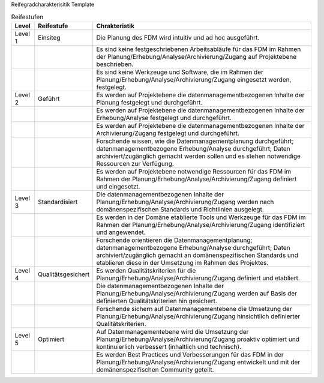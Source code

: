Reifegradcharakterisitik Template






+-------------------------------------------------------+----------------------------------------------------------+---------------------------------------------------------+
| Level                                                 | Reifestufe                                               | Charakteristik                                          |
+=======================================================+==========================================================+=========================================================+
| Level 1                                               | Einstieg                                                 | Die Planung des Forschungsdatenmanagements findet       |
|                                                       |                                                          |                                                         |
|                                                       |                                                          | ohne definierte Vorlagen statt                          |
|                                                       |                                                          +---------------------------------------------------------+
|                                                       |                                                          | Die Planung wird intuitiv und ad hoc ausgeführt         |
+-------------------------------------------------------+----------------------------------------------------------+---------------------------------------------------------+
| Level 2                                               | Geführt                                                  | Es werden auf Projektebene die Inhalte eines            |
|                                                       |                                                          |                                                         |
|                                                       |                                                          | Datenmanagementplans definiert                          |
|                                                       |                                                          +---------------------------------------------------------+
|                                                       |                                                          | Es werden auf Projektebene notwendige Ressourcen        |
|                                                       |                                                          |                                                         |
|                                                       |                                                          | für das FDM im Rahmen der Planung/Erhebung/Analyse/Archivierung/Zugang                                                 |
|                                                       |                                                          |                                                         |
|                                                       |                                                          | definiert und eingesetzt.                               |
|                                                       |                                                          +---------------------------------------------------------+
|                                                       |                                                          | Forschende wissen, wie die Datenmanagementplanung durchgeführt; datenmanagementbezogene Erhebung/Analyse durchgeführt; Daten archiviert/zugänglich gemacht werden sollen       |
|                                                       |                                                          |                                                         |
|                                                       |                                                          | und es stehen notwendige Ressourcen zur Verfügung.      |
+-------------------------------------------------------+----------------------------------------------------------+---------------------------------------------------------+
| Level 3                                               | Definiert                                                | Die datenmanagementbezogenen Inhalte der                |
|                                                       |                                                          |                                                         |
|                                                       |                                                          | Planung/Erhebung/Analyse/Archivierung/Zugang werden nach domänenspezifischen   |
|                                                       |                                                          |                                                         |
|                                                       |                                                          | Standards und Richtlinien ausgelegt.                    |
|                                                       |                                                          +---------------------------------------------------------+
|                                                       |                                                          |Es werden in der Domäne etablierte Tools und Werkzeuge   |
|                                                       |                                                          |                                                         |
|                                                       |                                                          | für das FDM im Rahmen der Planung/Erhebung/Analyse/Archivierung/Zugang identifiziert und angewendet.               |
|                                                       |                                                          +---------------------------------------------------------+
|                                                       |                                                          | Forschende orientieren die Datenmanagementplanung; datenmanagementbezogene Erhebung/Analyse durchgeführt; Daten archiviert/zugänglich gemacht      |
|                                                       |                                                          |                                                         |
|                                                       |                                                          | an domänenspezifischen Standards und etablieren         |
|                                                       |                                                          |                                                         |
|                                                       |                                                          | diese in der Umsetzung im Rahmen des Projektes.         |
+-------------------------------------------------------+----------------------------------------------------------+---------------------------------------------------------+
| Level 4                                               | Quantitativ Geführt                                      | Es werden Qualitätskriterien für die Planung/Erhebung/Analyse/Archivierung/Zugang              |
|                                                       |                                                          |                                                         |
|                                                       |                                                          | definiert und etabliert.                                |
|                                                       |                                                          +---------------------------------------------------------+
|                                                       |                                                          | Die datenmanagementbezogenen Inhalte der                |
|                                                       |                                                          |                                                         |
|                                                       |                                                          | Planung/Erhebung/Analyse/Archivierung/Zugang werden auf Basis der definierten     |
|                                                       |                                                          |                                                         |
|                                                       |                                                          | Qualitätskriterien hin gesichert                        |
|                                                       |                                                          +---------------------------------------------------------+
|                                                       |                                                          | Forschende sichern auf Datenmanagementebene die         |
|                                                       |                                                          |                                                         |
|                                                       |                                                          | dUmsetzung der Planung/Erhebung/Analyse/Archivierung/Zugang hinsichtlich |
|                                                       |                                                          |                                                         |
|                                                       |                                                          | definierter Qualitätskriterien.                         |
+-------------------------------------------------------+----------------------------------------------------------+---------------------------------------------------------+
| Level 5                                               | Optimierend                                              | Auf Datenmanagementebene wird die Umsetzung             |
|                                                       |                                                          |                                                         |
|                                                       |                                                          | der Planung/Erhebung/Analyse/Archivierung/Zugang proaktiv optimiert und |
|                                                       |                                                          |                                                         |
|                                                       |                                                          | kontinuierlich verbessert (inhaltlich und technisch).   |
|                                                       |                                                          +---------------------------------------------------------+
|                                                       |                                                          | Es werden Best Practices und Verbesserungen für         |
|                                                       |                                                          |                                                         |
|                                                       |                                                          | das FDM in der Planung/Erhebung/Analyse/Archivierung/Zugang entwickelt               |
|                                                       |                                                          |                                                         |
|                                                       |                                                          | und mit der domänenspezifischen Community geteilt.      |
|                                                       |                                                          |                                                         |
|                                                       |                                                          |                                                         |
+-------------------------------------------------------+----------------------------------------------------------+---------------------------------------------------------+


.. list-table:: Reifestufen
   :header-rows: 1

   * - Level
     - Reifestufe
     - Chrakteristik

   * - Level 1
     - Einsiteg
     - Die Planung des FDM wird intuitiv und ad hoc ausgeführt.

   * - 
     - 
     - Es sind keine festgeschriebenen Arbeitsabläufe für das FDM im Rahmen der Planung/Erhebung/Analyse/Archivierung/Zugang auf Projektebene beschrieben.
   
   * - 
     - 
     - Es sind keine Werkzeuge und Software, die im Rahmen der Planung/Erhebung/Analyse/Archivierung/Zugang eingesetzt werden, festgelegt.

   * - Level 2
     - Geführt
     - Es werden auf Projektebene die datenmanagementbezogenen Inhalte der Planung festgelegt und durchgeführt.
   
   * - 
     - 
     - Es werden auf Projektebene die datenmanagementbezogenen Inhalte der Erhebung/Analyse festgelegt und durchgeführt.

   * - 
     - 
     - Es werden auf Projektebene die datenmanagementbezogenen Inhalte der Archivierung/Zugang festgelegt und durchgeführt.

   * - 
     - 
     - Forschende wissen, wie die Datenmanagementplanung durchgeführt; datenmanagementbezogene Erhebung/Analyse durchgeführt; Daten archiviert/zugänglich gemacht werden sollen und es stehen notwendige Ressourcen zur Verfügung.
   
   * - 
     - 
     - Es werden auf Projektebene notwendige Ressourcen für das FDM im Rahmen der Planung/Erhebung/Analyse/Archivierung/Zugang definiert und eingesetzt.

   * - Level 3
     - Standardisiert
     - Die datenmanagementbezogenen Inhalte der Planung/Erhebung/Analyse/Archivierung/Zugang werden nach domänenspezifischen Standards und Richtlinien ausgelegt.
   
   * - 
     - 
     - Es werden in der Domäne etablierte Tools und Werkzeuge für das FDM im Rahmen der Planung/Erhebung/Analyse/Archivierung/Zugang identifiziert und angewendet.

   * - 
     - 
     - Forschende orientieren die Datenmanagementplanung; datenmanagementbezogene Erhebung/Analyse durchgeführt; Daten archiviert/zugänglich gemacht an domänenspezifischen Standards und etablieren diese in der Umsetzung im Rahmen des Projektes.

   * - Level 4
     - Qualitätsgesichert
     - Es werden Qualitätskriterien für die Planung/Erhebung/Analyse/Archivierung/Zugang definiert und etabliert.
   
   * - 
     - 
     - Die datenmanagementbezogenen Inhalte der Planung/Erhebung/Analyse/Archivierung/Zugang werden auf Basis der definierten Qualitätskriterien hin gesichert.

   * - 
     - 
     - Forschende sichern auf Datenmanagementebene die Umsetzung der Planung/Erhebung/Analyse/Archivierung/Zugang hinsichtlich definierter Qualitätskriterien.

   * - Level 5
     - Optimiert
     - Auf Datenmanagementebene wird die Umsetzung der Planung/Erhebung/Analyse/Archivierung/Zugang proaktiv optimiert und kontinuierlich verbessert (inhaltlich und technisch).

   * - 
     - 
     - Es werden Best Practices und Verbesserungen für das FDM in der Planung/Erhebung/Analyse/Archivierung/Zugang entwickelt und mit der domänenspezifischen Community geteilt.



